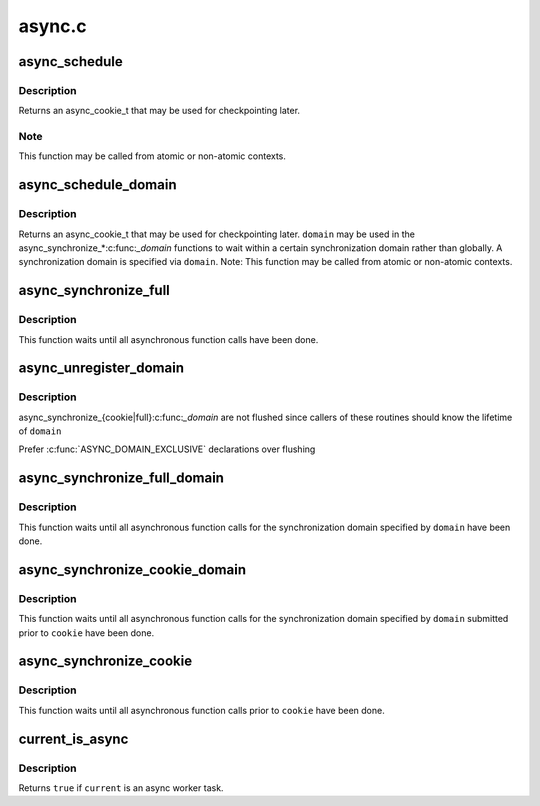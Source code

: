 .. -*- coding: utf-8; mode: rst -*-

=======
async.c
=======


.. _`async_schedule`:

async_schedule
==============

.. c:function:: async_cookie_t async_schedule (async_func_t func, void *data)

    schedule a function for asynchronous execution

    :param async_func_t func:
        function to execute asynchronously

    :param void \*data:
        data pointer to pass to the function



.. _`async_schedule.description`:

Description
-----------

Returns an async_cookie_t that may be used for checkpointing later.



.. _`async_schedule.note`:

Note
----

This function may be called from atomic or non-atomic contexts.



.. _`async_schedule_domain`:

async_schedule_domain
=====================

.. c:function:: async_cookie_t async_schedule_domain (async_func_t func, void *data, struct async_domain *domain)

    schedule a function for asynchronous execution within a certain domain

    :param async_func_t func:
        function to execute asynchronously

    :param void \*data:
        data pointer to pass to the function

    :param struct async_domain \*domain:
        the domain



.. _`async_schedule_domain.description`:

Description
-----------

Returns an async_cookie_t that may be used for checkpointing later.
``domain`` may be used in the async_synchronize\_\*:c:func:`_domain` functions to
wait within a certain synchronization domain rather than globally.  A
synchronization domain is specified via ``domain``\ .  Note: This function
may be called from atomic or non-atomic contexts.



.. _`async_synchronize_full`:

async_synchronize_full
======================

.. c:function:: void async_synchronize_full ( void)

    synchronize all asynchronous function calls

    :param void:
        no arguments



.. _`async_synchronize_full.description`:

Description
-----------


This function waits until all asynchronous function calls have been done.



.. _`async_unregister_domain`:

async_unregister_domain
=======================

.. c:function:: void async_unregister_domain (struct async_domain *domain)

    ensure no more anonymous waiters on this domain

    :param struct async_domain \*domain:
        idle domain to flush out of any async_synchronize_full instances



.. _`async_unregister_domain.description`:

Description
-----------

async_synchronize_{cookie|full}:c:func:`_domain` are not flushed since callers
of these routines should know the lifetime of ``domain``

Prefer :c:func:`ASYNC_DOMAIN_EXCLUSIVE` declarations over flushing



.. _`async_synchronize_full_domain`:

async_synchronize_full_domain
=============================

.. c:function:: void async_synchronize_full_domain (struct async_domain *domain)

    synchronize all asynchronous function within a certain domain

    :param struct async_domain \*domain:
        the domain to synchronize



.. _`async_synchronize_full_domain.description`:

Description
-----------

This function waits until all asynchronous function calls for the
synchronization domain specified by ``domain`` have been done.



.. _`async_synchronize_cookie_domain`:

async_synchronize_cookie_domain
===============================

.. c:function:: void async_synchronize_cookie_domain (async_cookie_t cookie, struct async_domain *domain)

    synchronize asynchronous function calls within a certain domain with cookie checkpointing

    :param async_cookie_t cookie:
        async_cookie_t to use as checkpoint

    :param struct async_domain \*domain:
        the domain to synchronize (\ ``NULL`` for all registered domains)



.. _`async_synchronize_cookie_domain.description`:

Description
-----------

This function waits until all asynchronous function calls for the
synchronization domain specified by ``domain`` submitted prior to ``cookie``
have been done.



.. _`async_synchronize_cookie`:

async_synchronize_cookie
========================

.. c:function:: void async_synchronize_cookie (async_cookie_t cookie)

    synchronize asynchronous function calls with cookie checkpointing

    :param async_cookie_t cookie:
        async_cookie_t to use as checkpoint



.. _`async_synchronize_cookie.description`:

Description
-----------

This function waits until all asynchronous function calls prior to ``cookie``
have been done.



.. _`current_is_async`:

current_is_async
================

.. c:function:: bool current_is_async ( void)

    is %current an async worker task?

    :param void:
        no arguments



.. _`current_is_async.description`:

Description
-----------


Returns ``true`` if ``current`` is an async worker task.

